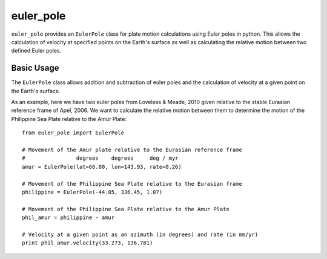 euler_pole
============
``euler_pole`` provides an ``EulerPole`` class for plate motion calculations
using Euler poles in python.  This allows the calculation of velocity at
specified points on the Earth's surface as well as calculating the relative
motion between two defined Euler poles.

Basic Usage
-----------
The ``EulerPole`` class allows addition and subtraction of euler poles and the
calculation of velocity at a given point on the Earth's surface.


As an example, here we have two euler poles from Loveless & Meade, 2010 given
relative to the stable Eurasian reference frame of Apel, 2006.  We want to
calculate the relative motion between them to determine the motion of the
Philippine Sea Plate relative to the Amur Plate::

        from euler_pole import EulerPole

        # Movement of the Amur plate relative to the Eurasian reference frame
        #                degrees    degrees     deg / myr
        amur = EulerPole(lat=66.80, lon=143.93, rate=0.26)

        # Movement of the Philippine Sea Plate relative to the Eurasian frame
        philippine = EulerPole(-44.85, 336.45, 1.07)

        # Movement of the Philippine Sea Plate relative to the Amur Plate
        phil_amur = philippine - amur

        # Velocity at a given point as an azimuth (in degrees) and rate (in mm/yr)
        print phil_amur.velocity(33.273, 136.781)


